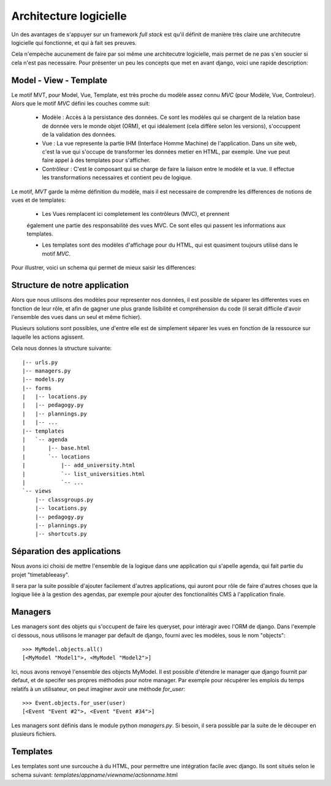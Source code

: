 Architecture logicielle
#######################

Un des avantages de s'appuyer sur un framework *full stack* est qu'il définit de
manière très claire une architecutre logicielle qui fonctionne, et qui à fait
ses preuves.

Cela n'empèche aucunement de faire par soi même une architecutre logicielle,
mais permet de ne pas s'en soucier si cela n'est pas necessaire. Pour présenter
un peu les concepts que met en avant django, voici une rapide description:

Model - View - Template
=======================

Le motif MVT, pour Model, Vue, Template, est très proche du modèle assez connu
*MVC* (pour Modèle, Vue, Controleur). Alors que le motif *MVC* défini les
couches comme suit:

    * Modèle : Accès à la persistance des données. Ce sont les modèles qui se
      chargent de la relation base de donnée vers le monde objet (ORM), et qui
      idéalement (cela diffère selon les versions), s'occuppent de la validation
      des données.

    * Vue : La vue represente la partie IHM (Interface Homme Machine) de
      l'application. Dans un site web, c'est la vue qui s'occupe de transformer
      les données metier en HTML, par exemple. Une vue peut faire appel à des
      templates pour s'afficher.

    * Contrôleur : C'est le composant qui se charge de faire la liaison entre le
      modèle et la vue. Il effectue les transformations necessaires et contient
      peu de logique.

Le motif, *MVT* garde la même définition du modèle, mais il est necessaire de
comprendre les differences de notions de vues et de templates:

    * Les Vues remplacent ici completement les contrôleurs (MVC), et prennent
    également une partie des responsabilité des vues MVC. Ce sont elles qui
    passent les informations aux templates.

    * Les templates sont des modèles d'affichage pour du HTML, qui est quasiment
      toujours utilisé dans le motif *MVC*. 

Pour illustrer, voici un schema qui permet de mieux saisir les differences:

.. image:: pictures/mvtmvc.png

Structure de notre application
==============================

Alors que nous utilisons des modèles pour representer nos données, il est
possible de séparer les differentes vues en fonction de leur rôle, et afin de
gagner une plus grande lisibilité et compréhension du code (il serait difficile
d'avoir l'ensemble des vues dans un seul et même fichier).

Plusieurs solutions sont possibles, une d'entre elle est de simplement séparer
les vues en fonction de la ressource sur laquelle les actions agissent.

Cela nous donnes la structure suivante::

    |-- urls.py
    |-- managers.py
    |-- models.py
    |-- forms
    |   |-- locations.py
    |   |-- pedagogy.py
    |   |-- plannings.py
    |   |-- ...
    |-- templates
    |   `-- agenda
    |       |-- base.html
    |       `-- locations
    |           |-- add_university.html
    |           `-- list_universities.html
    |           `-- ...
    `-- views
        |-- classgroups.py
        |-- locations.py
        |-- pedagogy.py
        |-- plannings.py
        |-- shortcuts.py


Séparation des applications
===========================

Nous avons ici choisi de mettre l'ensemble de la logique dans une application
qui s'apelle agenda, qui fait partie du projet "timetableeasy".

Il sera par la suite possible d'ajouter facilement d'autres applications, qui
auront pour rôle de faire d'autres choses que la logique liée à la gestion des
agendas, par exemple pour ajouter des fonctionalités CMS à l'application finale.

Managers
========

Les managers sont des objets qui s'occupent de faire les queryset, pour
intéragir avec l'ORM de django. Dans l'exemple ci dessous, nous utilisons le
manager par default de django, fourni avec les modèles, sous le nom "objects"::

    >>> MyModel.objects.all()
    [<MyModel "Model1">, <MyModel "Model2">]

Ici, nous avons renvoyé l'ensemble des objects MyModel.
Il est possible d'étendre le manager que django fournit par defaut, et de
specifer ses propres méthodes pour notre manager. Par exemple pour récupérer les
emplois du temps relatifs à un utilisateur, on peut imaginer avoir une méthode
`for_user`::

    >>> Event.objects.for_user(user)
    [<Event "Event #2">, <Event "Event #34">]

Les managers sont définis dans le module python `managers.py`. Si besoin, il
sera possible par la suite de le découper en plusieurs fichiers.

Templates
=========

Les templates sont une surcouche à du HTML, pour permettre une intégration
facile avec django. Ils sont situés selon le schema suivant: 
`templates`/`appname`/`viewname`/`actionname`.html
